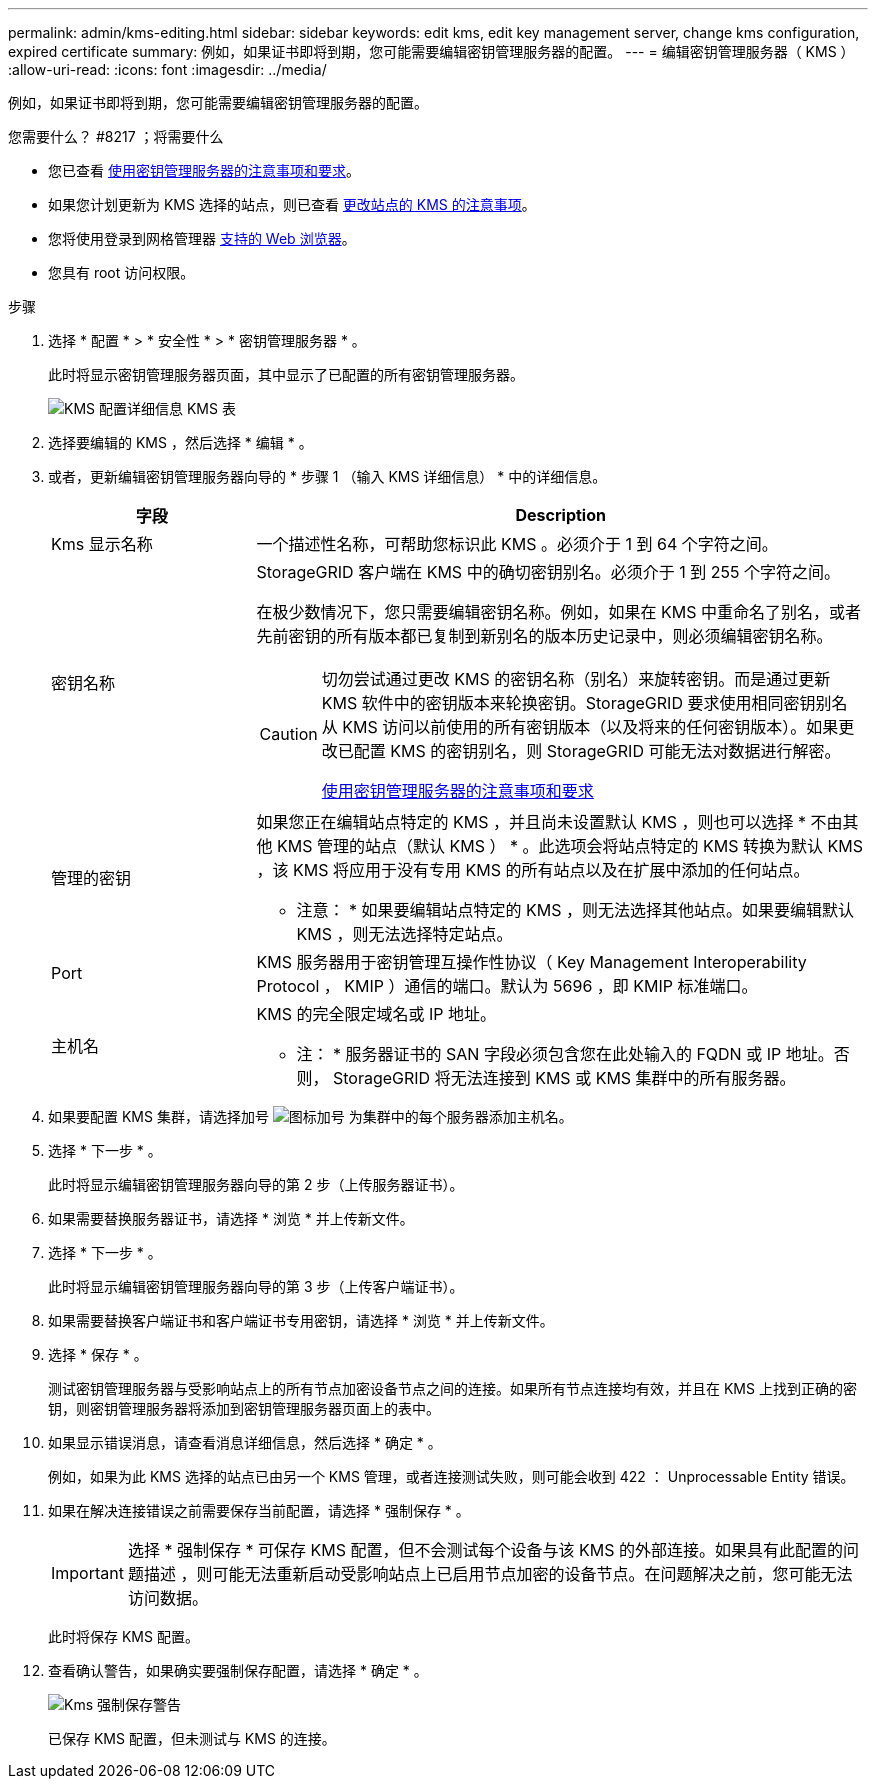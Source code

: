 ---
permalink: admin/kms-editing.html 
sidebar: sidebar 
keywords: edit kms, edit key management server, change kms configuration, expired certificate 
summary: 例如，如果证书即将到期，您可能需要编辑密钥管理服务器的配置。 
---
= 编辑密钥管理服务器（ KMS ）
:allow-uri-read: 
:icons: font
:imagesdir: ../media/


[role="lead"]
例如，如果证书即将到期，您可能需要编辑密钥管理服务器的配置。

.您需要什么？ #8217 ；将需要什么
* 您已查看 xref:kms-considerations-and-requirements.adoc[使用密钥管理服务器的注意事项和要求]。
* 如果您计划更新为 KMS 选择的站点，则已查看 xref:kms-considerations-for-changing-for-site.adoc[更改站点的 KMS 的注意事项]。
* 您将使用登录到网格管理器 xref:../admin/web-browser-requirements.adoc[支持的 Web 浏览器]。
* 您具有 root 访问权限。


.步骤
. 选择 * 配置 * > * 安全性 * > * 密钥管理服务器 * 。
+
此时将显示密钥管理服务器页面，其中显示了已配置的所有密钥管理服务器。

+
image::../media/kms_configuration_details_table.png[KMS 配置详细信息 KMS 表]

. 选择要编辑的 KMS ，然后选择 * 编辑 * 。
. 或者，更新编辑密钥管理服务器向导的 * 步骤 1 （输入 KMS 详细信息） * 中的详细信息。
+
[cols="1a,3a"]
|===
| 字段 | Description 


 a| 
Kms 显示名称
 a| 
一个描述性名称，可帮助您标识此 KMS 。必须介于 1 到 64 个字符之间。



 a| 
密钥名称
 a| 
StorageGRID 客户端在 KMS 中的确切密钥别名。必须介于 1 到 255 个字符之间。

在极少数情况下，您只需要编辑密钥名称。例如，如果在 KMS 中重命名了别名，或者先前密钥的所有版本都已复制到新别名的版本历史记录中，则必须编辑密钥名称。

[CAUTION]
====
切勿尝试通过更改 KMS 的密钥名称（别名）来旋转密钥。而是通过更新 KMS 软件中的密钥版本来轮换密钥。StorageGRID 要求使用相同密钥别名从 KMS 访问以前使用的所有密钥版本（以及将来的任何密钥版本）。如果更改已配置 KMS 的密钥别名，则 StorageGRID 可能无法对数据进行解密。

xref:kms-considerations-and-requirements.adoc[使用密钥管理服务器的注意事项和要求]

====


 a| 
管理的密钥
 a| 
如果您正在编辑站点特定的 KMS ，并且尚未设置默认 KMS ，则也可以选择 * 不由其他 KMS 管理的站点（默认 KMS ） * 。此选项会将站点特定的 KMS 转换为默认 KMS ，该 KMS 将应用于没有专用 KMS 的所有站点以及在扩展中添加的任何站点。

* 注意： * 如果要编辑站点特定的 KMS ，则无法选择其他站点。如果要编辑默认 KMS ，则无法选择特定站点。



 a| 
Port
 a| 
KMS 服务器用于密钥管理互操作性协议（ Key Management Interoperability Protocol ， KMIP ）通信的端口。默认为 5696 ，即 KMIP 标准端口。



 a| 
主机名
 a| 
KMS 的完全限定域名或 IP 地址。

* 注： * 服务器证书的 SAN 字段必须包含您在此处输入的 FQDN 或 IP 地址。否则， StorageGRID 将无法连接到 KMS 或 KMS 集群中的所有服务器。

|===
. 如果要配置 KMS 集群，请选择加号 image:../media/icon_plus_sign_black_on_white_old.png["图标加号"] 为集群中的每个服务器添加主机名。
. 选择 * 下一步 * 。
+
此时将显示编辑密钥管理服务器向导的第 2 步（上传服务器证书）。

. 如果需要替换服务器证书，请选择 * 浏览 * 并上传新文件。
. 选择 * 下一步 * 。
+
此时将显示编辑密钥管理服务器向导的第 3 步（上传客户端证书）。

. 如果需要替换客户端证书和客户端证书专用密钥，请选择 * 浏览 * 并上传新文件。
. 选择 * 保存 * 。
+
测试密钥管理服务器与受影响站点上的所有节点加密设备节点之间的连接。如果所有节点连接均有效，并且在 KMS 上找到正确的密钥，则密钥管理服务器将添加到密钥管理服务器页面上的表中。

. 如果显示错误消息，请查看消息详细信息，然后选择 * 确定 * 。
+
例如，如果为此 KMS 选择的站点已由另一个 KMS 管理，或者连接测试失败，则可能会收到 422 ： Unprocessable Entity 错误。

. 如果在解决连接错误之前需要保存当前配置，请选择 * 强制保存 * 。
+

IMPORTANT: 选择 * 强制保存 * 可保存 KMS 配置，但不会测试每个设备与该 KMS 的外部连接。如果具有此配置的问题描述 ，则可能无法重新启动受影响站点上已启用节点加密的设备节点。在问题解决之前，您可能无法访问数据。

+
此时将保存 KMS 配置。

. 查看确认警告，如果确实要强制保存配置，请选择 * 确定 * 。
+
image::../media/kms_force_save_warning.png[Kms 强制保存警告]

+
已保存 KMS 配置，但未测试与 KMS 的连接。


